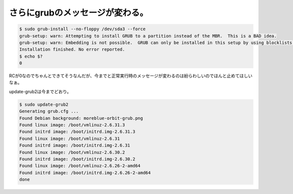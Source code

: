 さらにgrubのメッセージが変わる。
================================


.. code-block:: sh


   $ sudo grub-install --no-floppy /dev/sda3 --force
   grub-setup: warn: Attempting to install GRUB to a partition instead of the MBR.  This is a BAD idea.
   grub-setup: warn: Embedding is not possible.  GRUB can only be installed in this setup by using blocklists.  However, blocklists are UNRELIABLE and its use is discouraged.
   Installation finished. No error reported.
   $ echo $?
   0


RCが0なのでちゃんとできてそうなんだが、今までと正常実行時のメッセージが変わるのは紛らわしいのでほんと止めてほしいなぁ。

update-grub2は今までどおり。


.. code-block:: sh


   $ sudo update-grub2
   Generating grub.cfg ...
   Found Debian background: moreblue-orbit-grub.png
   Found linux image: /boot/vmlinuz-2.6.31.3
   Found initrd image: /boot/initrd.img-2.6.31.3
   Found linux image: /boot/vmlinuz-2.6.31
   Found initrd image: /boot/initrd.img-2.6.31
   Found linux image: /boot/vmlinuz-2.6.30.2
   Found initrd image: /boot/initrd.img-2.6.30.2
   Found linux image: /boot/vmlinuz-2.6.26-2-amd64
   Found initrd image: /boot/initrd.img-2.6.26-2-amd64
   done







.. author:: default
.. categories:: Unix/Linux,MacBook,Debian
.. tags::
.. comments::
